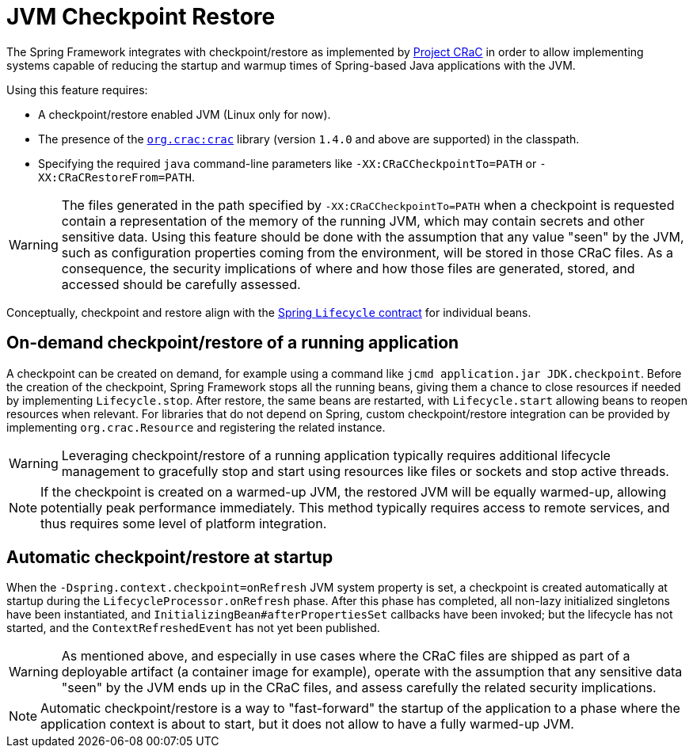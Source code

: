 [[checkpoint-restore]]
= JVM Checkpoint Restore

The Spring Framework integrates with checkpoint/restore as implemented by https://github.com/CRaC/docs[Project CRaC] in order to allow implementing systems capable of reducing the startup and warmup times of Spring-based Java applications with the JVM.

Using this feature requires:

* A checkpoint/restore enabled JVM (Linux only for now).
* The presence of the https://github.com/CRaC/org.crac[`org.crac:crac`] library (version `1.4.0` and above are supported) in the classpath.
* Specifying the required `java` command-line parameters like `-XX:CRaCCheckpointTo=PATH` or `-XX:CRaCRestoreFrom=PATH`.

WARNING: The files generated in the path specified by `-XX:CRaCCheckpointTo=PATH` when a checkpoint is requested contain a representation of the memory of the running JVM, which may contain secrets and other sensitive data. Using this feature should be done with the assumption that any value "seen" by the JVM, such as configuration properties coming from the environment, will be stored in those CRaC files. As a consequence, the security implications of where and how those files are generated, stored, and accessed should be carefully assessed.

Conceptually, checkpoint and restore align with the xref:core/beans/factory-nature.adoc#beans-factory-lifecycle-processor[Spring `Lifecycle` contract] for individual beans.

== On-demand checkpoint/restore of a running application

A checkpoint can be created on demand, for example using a command like `jcmd application.jar JDK.checkpoint`. Before the creation of the checkpoint, Spring Framework
stops all the running beans, giving them a chance to close resources if needed by implementing `Lifecycle.stop`. After restore, the same beans are restarted, with `Lifecycle.start` allowing beans to reopen resources when relevant. For libraries that do not depend on Spring, custom checkpoint/restore integration can be provided by implementing `org.crac.Resource` and registering the related instance.

WARNING: Leveraging checkpoint/restore of a running application typically requires additional lifecycle management to gracefully stop and start using resources like files or sockets and stop active threads.

NOTE: If the checkpoint is created on a warmed-up JVM, the restored JVM will be equally warmed-up, allowing potentially peak performance immediately. This method typically requires access to remote services, and thus requires some level of platform integration.

== Automatic checkpoint/restore at startup

When the `-Dspring.context.checkpoint=onRefresh` JVM system property is set, a checkpoint is created automatically at
startup during the `LifecycleProcessor.onRefresh` phase. After this phase has completed, all non-lazy initialized singletons have been instantiated, and
`InitializingBean#afterPropertiesSet` callbacks have been invoked; but the lifecycle has not started, and the 
`ContextRefreshedEvent` has not yet been published.

WARNING: As mentioned above, and especially in use cases where the CRaC files are shipped as part of a deployable artifact (a container image for example), operate with the assumption that any sensitive data "seen" by the JVM ends up in the CRaC files, and assess carefully the related security implications.

NOTE: Automatic checkpoint/restore is a way to "fast-forward" the startup of the application to a phase where the application context is about to start, but it does not allow to have a fully warmed-up JVM.

